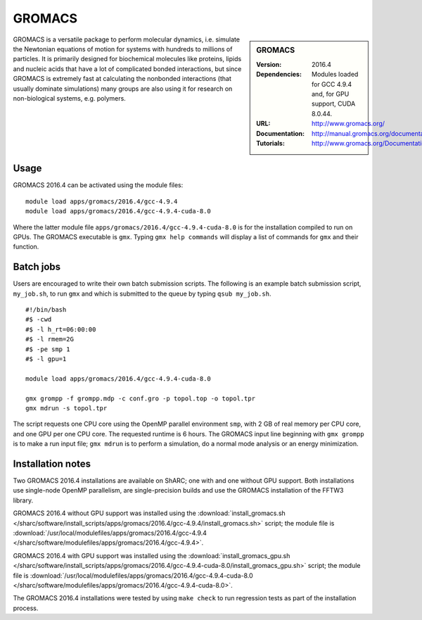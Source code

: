GROMACS
=======

.. sidebar:: GROMACS

   :Version: 2016.4
   :Dependencies: Modules loaded for GCC 4.9.4 and, for GPU support, CUDA 8.0.44.
   :URL: http://www.gromacs.org/
   :Documentation: http://manual.gromacs.org/documentation/
   :Tutorials: http://www.gromacs.org/Documentation/Tutorials


GROMACS is a versatile package to perform molecular dynamics, i.e. simulate the Newtonian equations of motion for systems with hundreds to millions of particles.
It is primarily designed for biochemical molecules like proteins, lipids and nucleic acids that have a lot of complicated bonded interactions, but since GROMACS is extremely fast at calculating the nonbonded interactions (that usually dominate simulations) many groups are also using it for research on non-biological systems, e.g. polymers.


Usage
-----

GROMACS 2016.4 can be activated using the module files::

    module load apps/gromacs/2016.4/gcc-4.9.4
    module load apps/gromacs/2016.4/gcc-4.9.4-cuda-8.0

Where the latter module file ``apps/gromacs/2016.4/gcc-4.9.4-cuda-8.0`` is for the installation compiled to run on GPUs.
The GROMACS executable is ``gmx``. Typing ``gmx help commands`` will display a list of commands for ``gmx`` and their function.


Batch jobs
----------

Users are encouraged to write their own batch submission scripts. The following is an example batch submission script, ``my_job.sh``, to run ``gmx`` and which is submitted to the queue by typing ``qsub my_job.sh``. ::

    #!/bin/bash
    #$ -cwd
    #$ -l h_rt=06:00:00
    #$ -l rmem=2G
    #$ -pe smp 1
    #$ -l gpu=1

    module load apps/gromacs/2016.4/gcc-4.9.4-cuda-8.0

    gmx grompp -f grompp.mdp -c conf.gro -p topol.top -o topol.tpr
    gmx mdrun -s topol.tpr

The script requests one CPU core using the OpenMP parallel environment ``smp``, with 2 GB of real memory per CPU core, and one GPU per one CPU core. The requested runtime is 6 hours.
The GROMACS input line beginning with ``gmx grompp`` is to make a run input file; ``gmx mdrun`` is to perform a simulation, do a normal mode analysis or an energy minimization.


Installation notes
------------------

Two GROMACS 2016.4 installations are available on ShARC; one with and one without GPU support. Both installations use single-node OpenMP parallelism, are single-precision builds and use the GROMACS installation of the FFTW3 library.

GROMACS 2016.4 without GPU support was installed using the
:download:`install_gromacs.sh </sharc/software/install_scripts/apps/gromacs/2016.4/gcc-4.9.4/install_gromacs.sh>` script;
the module file is
:download:`/usr/local/modulefiles/apps/gromacs/2016.4/gcc-4.9.4 </sharc/software/modulefiles/apps/gromacs/2016.4/gcc-4.9.4>`.

GROMACS 2016.4 with GPU support was installed using the
:download:`install_gromacs_gpu.sh </sharc/software/install_scripts/apps/gromacs/2016.4/gcc-4.9.4-cuda-8.0/install_gromacs_gpu.sh>` script;
the module file is
:download:`/usr/local/modulefiles/apps/gromacs/2016.4/gcc-4.9.4-cuda-8.0 </sharc/software/modulefiles/apps/gromacs/2016.4/gcc-4.9.4-cuda-8.0>`.

The GROMACS 2016.4 installations were tested by using ``make check`` to run regression tests as part of the installation process.
